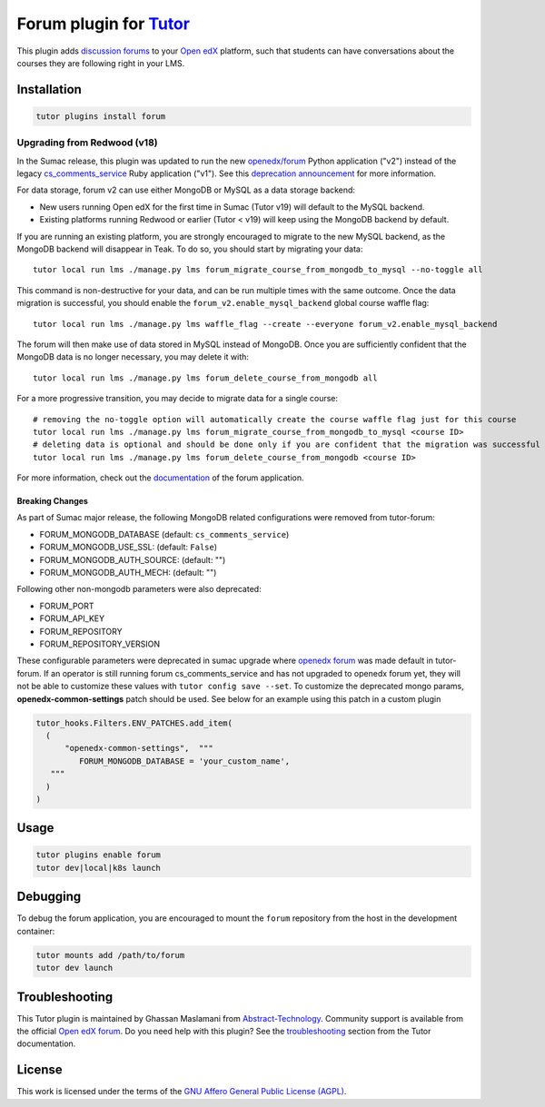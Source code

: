 Forum plugin for `Tutor <https://docs.tutor.edly.io>`__
=======================================================

This plugin adds `discussion forums`_ to your `Open edX`_ platform, such that students
can have conversations about the courses they are following right in your LMS.

.. image:: https://overhang.io/static/catalog/screenshots/forum.png
  :alt: Forum screenshot


.. _discussion forums: https://github.com/openedx/cs_comments_service
.. _Open edX: https://openedx.org/

Installation
------------

.. code-block:: bash

    tutor plugins install forum

Upgrading from Redwood (v18)
****************************

In the Sumac release, this plugin was updated to run the new `openedx/forum <https://github.com/openedx/forum>`__ Python application ("v2") instead of the legacy `cs_comments_service <https://github.com/openedx/cs_comments_service>`__ Ruby application ("v1"). See this `deprecation announcement <https://github.com/openedx/cs_comments_service/issues/437>`__ for more information.

For data storage, forum v2 can use either MongoDB or MySQL as a data storage backend:

* New users running Open edX for the first time in Sumac (Tutor v19) will default to the MySQL backend.
* Existing platforms running Redwood or earlier (Tutor < v19) will keep using the MongoDB backend by default.

If you are running an existing platform, you are strongly encouraged to migrate to the new MySQL backend, as the MongoDB backend will disappear in Teak. To do so, you should start by migrating your data::

    tutor local run lms ./manage.py lms forum_migrate_course_from_mongodb_to_mysql --no-toggle all

This command is non-destructive for your data, and can be run multiple times with the same outcome. Once the data migration is successful, you should enable the ``forum_v2.enable_mysql_backend`` global course waffle flag::

    tutor local run lms ./manage.py lms waffle_flag --create --everyone forum_v2.enable_mysql_backend

The forum will then make use of data stored in MySQL instead of MongoDB. Once you are sufficiently confident that the MongoDB data is no longer necessary, you may delete it with::

    tutor local run lms ./manage.py lms forum_delete_course_from_mongodb all

For a more progressive transition, you may decide to migrate data for a single course::

    # removing the no-toggle option will automatically create the course waffle flag just for this course
    tutor local run lms ./manage.py lms forum_migrate_course_from_mongodb_to_mysql <course ID>
    # deleting data is optional and should be done only if you are confident that the migration was successful
    tutor local run lms ./manage.py lms forum_delete_course_from_mongodb <course ID>

For more information, check out the `documentation <https://github.com/openedx/forum>`__ of the forum application.

Breaking Changes
^^^^^^^^^^^^^^^^
As part of Sumac major release, the following MongoDB related configurations were removed from tutor-forum:

* FORUM_MONGODB_DATABASE (default: ``cs_comments_service``)
* FORUM_MONGODB_USE_SSL: (default: ``False``)
* FORUM_MONGODB_AUTH_SOURCE: (default: "")
* FORUM_MONGODB_AUTH_MECH: (default: "")

Following other non-mongodb parameters were also deprecated:

* FORUM_PORT
* FORUM_API_KEY
* FORUM_REPOSITORY
* FORUM_REPOSITORY_VERSION

These configurable parameters were deprecated in sumac upgrade where `openedx forum <https://github.com/openedx/forum>`_ was made default in tutor-forum.
If an operator is still running forum cs_comments_service and has not upgraded to openedx forum yet, they will not be able to customize these values with ``tutor config save --set``. To customize the deprecated mongo params, **openedx-common-settings** patch should be used. See below for an example using this patch in a custom plugin

.. code-block:: python

  tutor_hooks.Filters.ENV_PATCHES.add_item(
    (
        "openedx-common-settings",  """
           FORUM_MONGODB_DATABASE = 'your_custom_name',
     """
    )
  )


Usage
-----

.. code-block:: bash

    tutor plugins enable forum
    tutor dev|local|k8s launch

Debugging
---------

To debug the forum application, you are encouraged to mount the ``forum`` repository from the host in the development container:

.. code-block:: bash

    tutor mounts add /path/to/forum
    tutor dev launch

Troubleshooting
---------------

This Tutor plugin is maintained by Ghassan Maslamani from `Abstract-Technology <https://abstract-technology.de>`__.
Community support is available from the official `Open edX forum <https://discuss.openedx.org>`__.
Do you need help with this plugin? See the `troubleshooting <https://docs.tutor.edly.io/troubleshooting.html>`__ section
from the Tutor documentation.

License
-------

This work is licensed under the terms of the `GNU Affero General Public License (AGPL)`_.

.. _GNU Affero General Public License (AGPL): https://github.com/overhangio/tutor-forum/blob/release/LICENSE.txt

